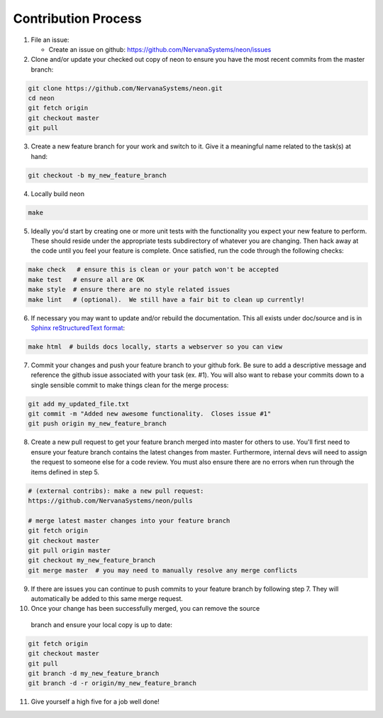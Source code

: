 
.. ---------------------------------------------------------------------------
.. Copyright 2016-2018 Intel Corporation
..
.. Licensed under the Apache License, Version 2.0 (the "License");
.. you may not use this file except in compliance with the License.
.. You may obtain a copy of the License at
..
..      http://www.apache.org/licenses/LICENSE-2.0
..
.. Unless required by applicable law or agreed to in writing, software
.. distributed under the License is distributed on an "AS IS" BASIS,
.. WITHOUT WARRANTIES OR CONDITIONS OF ANY KIND, either express or implied.
.. See the License for the specific language governing permissions and
.. limitations under the License.
.. ---------------------------------------------------------------------------

Contribution Process
--------------------

1. File an issue:

   * Create an issue on github:
     https://github.com/NervanaSystems/neon/issues

2. Clone and/or update your checked out copy of neon to ensure you have the
   most recent commits from the master branch:

.. code-block:: bash

    git clone https://github.com/NervanaSystems/neon.git
    cd neon
    git fetch origin
    git checkout master
    git pull

3. Create a new feature branch for your work and switch to it.  Give it a
   meaningful name related to the task(s) at hand:

.. code-block:: bash

    git checkout -b my_new_feature_branch

4. Locally build neon

.. code-block:: bash

    make

5. Ideally you'd start by creating one or more unit tests with the
   functionality you expect your new feature to perform.  These should reside
   under the appropriate tests subdirectory of whatever you are changing.
   Then hack away at the code until you feel your feature is complete.  Once
   satisfied, run the code through the following checks:

.. code-block:: bash

    make check   # ensure this is clean or your patch won't be accepted
    make test   # ensure all are OK
    make style  # ensure there are no style related issues
    make lint   # (optional).  We still have a fair bit to clean up currently!

6. If necessary you may want to update and/or rebuild the documentation.
   This all exists under doc/source and is in 
   `Sphinx reStructuredText format <http://sphinx-doc.org/rest.html>`_:

.. code-block:: bash

    make html  # builds docs locally, starts a webserver so you can view

7. Commit your changes and push your feature branch to your github fork.  Be
   sure to add a descriptive message and reference the github issue associated
   with your task (ex. #1).  You will also want to rebase your commits down to
   a single sensible commit to make things clean for the merge process:

.. code-block:: bash

    git add my_updated_file.txt
    git commit -m "Added new awesome functionality.  Closes issue #1"
    git push origin my_new_feature_branch

8. Create a new pull request to get your feature branch merged into master for
   others to use.  You'll first need to ensure your feature branch contains the
   latest changes from master.  Furthermore, internal devs will need to assign
   the request to someone else for a code review.  You must also ensure there
   are no errors when run through the items defined in step 5.

.. code-block:: bash

    # (external contribs): make a new pull request:
    https://github.com/NervanaSystems/neon/pulls

    # merge latest master changes into your feature branch
    git fetch origin
    git checkout master
    git pull origin master
    git checkout my_new_feature_branch
    git merge master  # you may need to manually resolve any merge conflicts

9. If there are issues you can continue to push commits to your feature branch
   by following step 7.  They will automatically be added to this same merge
   request.

10. Once your change has been successfully merged, you can remove the source
   branch and ensure your local copy is up to date:

.. code-block:: bash

    git fetch origin
    git checkout master
    git pull
    git branch -d my_new_feature_branch
    git branch -d -r origin/my_new_feature_branch

11. Give yourself a high five for a job well done!
